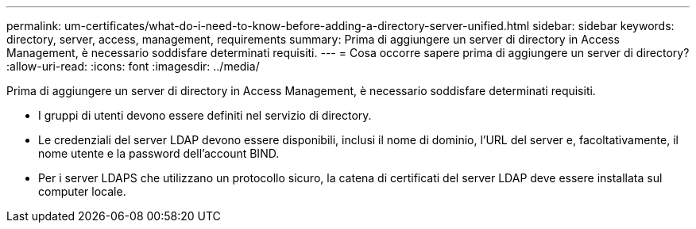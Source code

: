 ---
permalink: um-certificates/what-do-i-need-to-know-before-adding-a-directory-server-unified.html 
sidebar: sidebar 
keywords: directory, server, access, management, requirements 
summary: Prima di aggiungere un server di directory in Access Management, è necessario soddisfare determinati requisiti. 
---
= Cosa occorre sapere prima di aggiungere un server di directory?
:allow-uri-read: 
:icons: font
:imagesdir: ../media/


[role="lead"]
Prima di aggiungere un server di directory in Access Management, è necessario soddisfare determinati requisiti.

* I gruppi di utenti devono essere definiti nel servizio di directory.
* Le credenziali del server LDAP devono essere disponibili, inclusi il nome di dominio, l'URL del server e, facoltativamente, il nome utente e la password dell'account BIND.
* Per i server LDAPS che utilizzano un protocollo sicuro, la catena di certificati del server LDAP deve essere installata sul computer locale.

